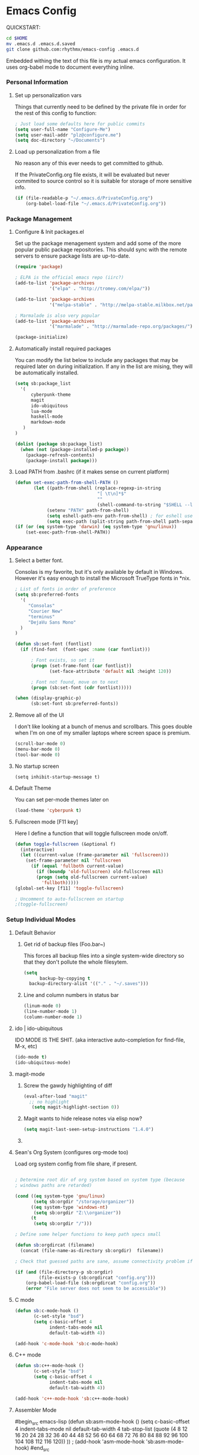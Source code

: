 * Emacs Config

  QUICKSTART:

#+begin_src bash
  cd $HOME
  mv .emacs.d .emacs.d.saved
  git clone github.com:rhythmx/emacs-config .emacs.d
#+end_src

  Embedded withing the text of this file is my actual emacs
  configuration. It uses org-babel mode to document everything inline.


*** Personal Information
***** Set up personalization vars

      Things that currently need to be defined by the private file in
      order for the rest of this config to function:

#+begin_src emacs-lisp
; Just load some defaults here for public commits 
(setq user-full-name "Configure-Me")
(setq user-mail-addr "plz@configure.me")
(setq doc-directory "~/Documents")
#+end_src

***** Load up personalization from a file

      No reason any of this ever needs to get committed to github.

      If the PrivateConfig.org file exists, it will be evaluated but
      never commited to source control so it is suitable for storage
      of more sensitive info.

#+begin_src emacs-lisp
(if (file-readable-p "~/.emacs.d/PrivateConfig.org")
    (org-babel-load-file "~/.emacs.d/PrivateConfig.org"))
#+end_src

*** Package Management

***** Configure & Init packages.el

      Set up the package menagement system and add some of the more
      popular public package repositories. This should sync with the
      remote servers to ensure package lists are up-to-date.

#+begin_src emacs-lisp
(require 'package)

; ELPA is the official emacs repo (iirc?)
(add-to-list 'package-archives
             '("elpa" . "http://tromey.com/elpa/"))

(add-to-list 'package-archives
             '("melpa-stable" . "http://melpa-stable.milkbox.net/packages/"))

; Marmalade is also very popular
(add-to-list 'package-archives
             '("marmalade" . "http://marmalade-repo.org/packages/"))

(package-initialize)
#+end_src

***** Automatically install required packages

      You can modify the list below to include any packages that may
      be required later on during initialization. If any in the list
      are mising, they will be automatically installed.

#+begin_src emacs-lisp
(setq sb:package_list
  '(
      cyberpunk-theme
      magit 
      ido-ubiquitous
      lua-mode
      haskell-mode
      markdown-mode
   )
)

(dolist (package sb:package_list)
  (when (not (package-installed-p package))
    (package-refresh-contents)
    (package-install package)))
#+end_src

***** Load PATH from .bashrc (if it makes sense on current platform)

      #+begin_src emacs-lisp
      (defun set-exec-path-from-shell-PATH ()
             (let ((path-from-shell (replace-regexp-in-string
                                     "[ \t\n]*$"
                                     ""
                                     (shell-command-to-string "$SHELL --login -c 'echo $PATH'"))))
                  (setenv "PATH" path-from-shell)
                  (setq eshell-path-env path-from-shell) ; for eshell users
                  (setq exec-path (split-string path-from-shell path-separator))))
      (if (or (eq system-type 'darwin) (eq system-type 'gnu/linux))
          (set-exec-path-from-shell-PATH)) 
      #+end_src
*** Appearance
    
***** Select a better font. 

Consolas is my favorite, but it's only available
by default in Windows. However it's easy enough to install the
Microsoft TrueType fonts in *nix.

#+begin_src emacs-lisp
; List of fonts in order of preference
(setq sb:preferred-fonts 
  '(
     "Consolas" 
     "Courier New" 
     "terminus" 
     "DejaVu Sans Mono"
  )
)

(defun sb:set-font (fontlist)
  (if (find-font  (font-spec :name (car fontlist)))

      ; Font exists, so set it
      (progn (set-frame-font (car fontlist))
             (set-face-attribute 'default nil :height 120))

      ; Font not found, move on to next
      (progn (sb:set-font (cdr fontlist)))))

(when (display-graphic-p)
      (sb:set-font sb:preferred-fonts))
#+end_src

***** Remove all of the UI

I don't like looking at a bunch of menus and scrollbars. This goes
double when I'm on one of my smaller laptops where screen space is premium.

#+begin_src emacs-lisp
    (scroll-bar-mode 0)
    (menu-bar-mode 0)
    (tool-bar-mode 0)
#+end_src

***** No startup screen

#+begin_src elisp
  (setq inhibit-startup-message t)
#+end_src
			
***** Default Theme

      You can set per-mode themes later on

#+begin_src emacs-lisp
(load-theme 'cyberpunk t)
#+end_src

***** Fullscreen mode [F11 key]

      Here I define a function that will toggle fullscreen mode
      on/off. 

#+begin_src emacs-lisp
(defun toggle-fullscreen (&optional f)
  (interactive)
  (let ((current-value (frame-parameter nil 'fullscreen)))
    (set-frame-parameter nil 'fullscreen
      (if (equal 'fullboth current-value)
        (if (boundp 'old-fullscreen) old-fullscreen nil)
        (progn (setq old-fullscreen current-value)
          'fullboth)))))
(global-set-key [f11] 'toggle-fullscreen)

; Uncomment to auto-fullscreen on startup
;(toggle-fullscreen)
#+end_src

*** Setup Individual Modes

***** Default Behavior
******* Get rid of backup files (Foo.bar~)

	This forces all backup files into a single system-wide
	directory so that they don't pollute the whole filesytem.

#+begin_src emacs-lisp
    (setq
          backup-by-copying t
	  backup-directory-alist '(("." . "~/.saves")))
#+end_src

******* Line and column numbers in status bar
			#+begin_src emacs-lisp
(linum-mode 0)
(line-number-mode 1)
(column-number-mode 1)
			#+end_src
***** ido | ido-ubiquitous

      IDO MODE IS THE SHIT. (aka interactive auto-completion for find-file, M-x, etc)

#+begin_src emacs-lisp
(ido-mode t)
(ido-ubiquitous-mode)
#+end_src

***** magit-mode

******* Screw the gawdy highlighting of diff

	#+begin_src emacs-lisp
          (eval-after-load "magit"
            ;; no highlight
             (setq magit-highlight-section 0))
	#+end_src

******* Magit wants to hide release notes via elisp now?

	#+begin_src emacs-lisp
	  (setq magit-last-seen-setup-instructions "1.4.0")
	#+end_src

******* 
***** Sean's Org System (configures org-mode too)
      
      Load org system config from file share, if present.
      
    #+begin_src emacs-lisp

      ; Determine root dir of org system based on system type (because
      ; windows paths are retarded)

      (cond ((eq system-type 'gnu/linux) 
             (setq sb:orgdir "/storage/organizer"))
            ((eq system-type 'windows-nt)
             (setq sb:orgdir "Z:\\organizer"))
            (t
             (setq sb:orgdir "/")))

      ; Define some helper functions to keep path specs small

      (defun sb:orgdircat (filename)
        (concat (file-name-as-directory sb:orgdir)  filename))

      ; Check that guessed paths are sane, assume connectivity problem if not

      (if (and (file-directory-p sb:orgdir)
               (file-exists-p (sb:orgdircat "config.org")))
          (org-babel-load-file (sb:orgdircat "config.org"))
          (error "File server does not seem to be accessible"))

    #+end_src


***** C mode
      
      #+begin_src emacs-lisp
        (defun sb:c-mode-hook () 
               (c-set-style "bsd")
               (setq c-basic-offset 4
                     indent-tabs-mode nil
                     default-tab-width 4))
               
        (add-hook 'c-mode-hook 'sb:c-mode-hook)
      #+end_src
***** C++ mode
      #+begin_src emacs-lisp
        (defun sb:c++-mode-hook () 
               (c-set-style "bsd")
               (setq c-basic-offset 4
                     indent-tabs-mode nil
                     default-tab-width 4))
               
        (add-hook 'c++-mode-hook 'sb:c++-mode-hook)
      #+end_src
***** Assembler Mode
#begin_src emacs-lisp
	  (defun sb:asm-mode-hook ()
	         (setq c-basic-offset 4
                   indent-tabs-mode nil
                   default-tab-width 4
		   tab-stop-list (quote (4 8 12 16 20 24 28 32 36 40 44 48 52 56 60 
	            64 68 72 76 80 84 88 92 96 100 104 108 112 116 120))
          ))
      ;      (add-hook 'asm-mode-hook 'sb:asm-mode-hook)
#end_src
	  
***** GnuPG / EasyPG
******* GPG Agent Issues
	
 	Emacs and GPG2 don't play nicely together. Almost impossible
 	to get a working config going for plain terminal mode and
 	automatic-decryption.

	Except... I have no idea how to do this :(

	Emacs and GPG2/pinentry can not share a tty. Also, pinentry is
	impossible to disable from the command line in GPG2.

    #+begin_src emacs-lisp

    #+end_src

***** LaTeX

      Don't "word process", edit src.

      
******* AUCTeX

	Disabled for now
	    
#+begin_src emacs-lisp

;(load "auctex.el" nil t t)
;(load "preview-latex.el" nil t t)

;(require 'flymake)

;(defun flymake-get-tex-args (file-name)
;  (list "pdflatex"
;  (list "-file-line-error" "-draftmode" "-interaction=nonstopmode" file-name)))

;(add-hook 'LaTeX-mode-hook 'flymake-mode)

;(setq ispell-program-name "aspell") ; could be ispell as well, depending on your preferences
;(setq ispell-dictionary "english") ; this can obviously be set to any language your spell-checking program supports

;(add-hook 'LaTeX-mode-hook 'flyspell-mode)
;(add-hook 'LaTeX-mode-hook 'flyspell-buffer)

;(setq TeX-auto-save t)
;(setq TeX-parse-self t)
;(setq TeX-save-query nil)

#+end_src

***** Haskell Mode

      
******* Not totally sure what doc mode is yet... sounds like a good enough idea

	#+begin_src emacs-lisp
          (add-hook 'haskell-mode-hook 'turn-on-haskell-doc-mode)
	#+end_src

******* Indentation

	#+begin_src emacs-lisp
          ;;(add-hook 'haskell-mode-hook 'turn-on-haskell-indentation)
          (add-hook 'haskell-mode-hook 'turn-on-haskell-indent)
          ;;(add-hook 'haskell-mode-hook 'turn-on-haskell-simple-indent) 
	#+end_src

***** Agda Mode

      #+begin_src emacs-lisp
        (if (executable-find "agda-mode")
          (load-file (let ((coding-system-for-read 'utf-8))
                        (shell-command-to-string "agda-mode locate"))))

        (custom-set-variables
          '(agda2-include-dirs 
            '( "/home/sean/code/agda-stdlib/src"
               "/home/sean/.cabal/share/x86_64-linux-ghc-7.10.1/Agda-2.4.2.3/lib/prim/"
               "/home/sean/code/agda-prelude/src"
               "." )))

      #+end_src

***** Markdown 

      
******* Setup autoload

      (this should probably happen by default already anyway, but hey...)

      #+begin_src emacs-lisp
          (autoload 'markdown-mode "markdown-mode"
                    "Major mode for editing Markdown files" t)
      #+end_src

******* Use markdown mode for *.md files (and others)

	#+begin_src emacs-lisp
            (add-to-list 'auto-mode-alist '("\\.md\\'" . markdown-mode))
            (add-to-list 'auto-mode-alist '("\\.markdown\\'" . markdown-mode))
	#+end_src
***** Others
      
